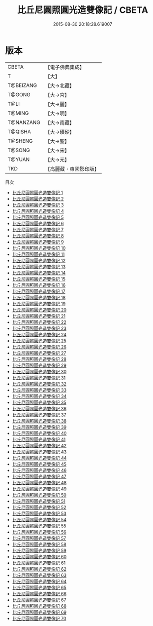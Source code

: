 #+TITLE: 比丘尼圓照圓光造雙像記 / CBETA

#+DATE: 2015-08-30 20:18:28.619007
* 版本
 |     CBETA|【電子佛典集成】|
 |         T|【大】     |
 | T@BEIZANG|【大→北藏】  |
 |    T@GONG|【大→宮】   |
 |      T@LI|【大→麗】   |
 |    T@MING|【大→明】   |
 | T@NANZANG|【大→南藏】  |
 |   T@QISHA|【大→磧砂】  |
 |   T@SHENG|【大→聖】   |
 |    T@SONG|【大→宋】   |
 |    T@YUAN|【大→元】   |
 |       TKD|【高麗藏・東國影印版】|
目次
 - [[file:KR6i0415_001.txt][比丘尼圓照圓光造雙像記 1]]
 - [[file:KR6i0415_002.txt][比丘尼圓照圓光造雙像記 2]]
 - [[file:KR6i0415_003.txt][比丘尼圓照圓光造雙像記 3]]
 - [[file:KR6i0415_004.txt][比丘尼圓照圓光造雙像記 4]]
 - [[file:KR6i0415_005.txt][比丘尼圓照圓光造雙像記 5]]
 - [[file:KR6i0415_006.txt][比丘尼圓照圓光造雙像記 6]]
 - [[file:KR6i0415_007.txt][比丘尼圓照圓光造雙像記 7]]
 - [[file:KR6i0415_008.txt][比丘尼圓照圓光造雙像記 8]]
 - [[file:KR6i0415_009.txt][比丘尼圓照圓光造雙像記 9]]
 - [[file:KR6i0415_010.txt][比丘尼圓照圓光造雙像記 10]]
 - [[file:KR6i0415_011.txt][比丘尼圓照圓光造雙像記 11]]
 - [[file:KR6i0415_012.txt][比丘尼圓照圓光造雙像記 12]]
 - [[file:KR6i0415_013.txt][比丘尼圓照圓光造雙像記 13]]
 - [[file:KR6i0415_014.txt][比丘尼圓照圓光造雙像記 14]]
 - [[file:KR6i0415_015.txt][比丘尼圓照圓光造雙像記 15]]
 - [[file:KR6i0415_016.txt][比丘尼圓照圓光造雙像記 16]]
 - [[file:KR6i0415_017.txt][比丘尼圓照圓光造雙像記 17]]
 - [[file:KR6i0415_018.txt][比丘尼圓照圓光造雙像記 18]]
 - [[file:KR6i0415_019.txt][比丘尼圓照圓光造雙像記 19]]
 - [[file:KR6i0415_020.txt][比丘尼圓照圓光造雙像記 20]]
 - [[file:KR6i0415_021.txt][比丘尼圓照圓光造雙像記 21]]
 - [[file:KR6i0415_022.txt][比丘尼圓照圓光造雙像記 22]]
 - [[file:KR6i0415_023.txt][比丘尼圓照圓光造雙像記 23]]
 - [[file:KR6i0415_024.txt][比丘尼圓照圓光造雙像記 24]]
 - [[file:KR6i0415_025.txt][比丘尼圓照圓光造雙像記 25]]
 - [[file:KR6i0415_026.txt][比丘尼圓照圓光造雙像記 26]]
 - [[file:KR6i0415_027.txt][比丘尼圓照圓光造雙像記 27]]
 - [[file:KR6i0415_028.txt][比丘尼圓照圓光造雙像記 28]]
 - [[file:KR6i0415_029.txt][比丘尼圓照圓光造雙像記 29]]
 - [[file:KR6i0415_030.txt][比丘尼圓照圓光造雙像記 30]]
 - [[file:KR6i0415_031.txt][比丘尼圓照圓光造雙像記 31]]
 - [[file:KR6i0415_032.txt][比丘尼圓照圓光造雙像記 32]]
 - [[file:KR6i0415_033.txt][比丘尼圓照圓光造雙像記 33]]
 - [[file:KR6i0415_034.txt][比丘尼圓照圓光造雙像記 34]]
 - [[file:KR6i0415_035.txt][比丘尼圓照圓光造雙像記 35]]
 - [[file:KR6i0415_036.txt][比丘尼圓照圓光造雙像記 36]]
 - [[file:KR6i0415_037.txt][比丘尼圓照圓光造雙像記 37]]
 - [[file:KR6i0415_038.txt][比丘尼圓照圓光造雙像記 38]]
 - [[file:KR6i0415_039.txt][比丘尼圓照圓光造雙像記 39]]
 - [[file:KR6i0415_040.txt][比丘尼圓照圓光造雙像記 40]]
 - [[file:KR6i0415_041.txt][比丘尼圓照圓光造雙像記 41]]
 - [[file:KR6i0415_042.txt][比丘尼圓照圓光造雙像記 42]]
 - [[file:KR6i0415_043.txt][比丘尼圓照圓光造雙像記 43]]
 - [[file:KR6i0415_044.txt][比丘尼圓照圓光造雙像記 44]]
 - [[file:KR6i0415_045.txt][比丘尼圓照圓光造雙像記 45]]
 - [[file:KR6i0415_046.txt][比丘尼圓照圓光造雙像記 46]]
 - [[file:KR6i0415_047.txt][比丘尼圓照圓光造雙像記 47]]
 - [[file:KR6i0415_048.txt][比丘尼圓照圓光造雙像記 48]]
 - [[file:KR6i0415_049.txt][比丘尼圓照圓光造雙像記 49]]
 - [[file:KR6i0415_050.txt][比丘尼圓照圓光造雙像記 50]]
 - [[file:KR6i0415_051.txt][比丘尼圓照圓光造雙像記 51]]
 - [[file:KR6i0415_052.txt][比丘尼圓照圓光造雙像記 52]]
 - [[file:KR6i0415_053.txt][比丘尼圓照圓光造雙像記 53]]
 - [[file:KR6i0415_054.txt][比丘尼圓照圓光造雙像記 54]]
 - [[file:KR6i0415_055.txt][比丘尼圓照圓光造雙像記 55]]
 - [[file:KR6i0415_056.txt][比丘尼圓照圓光造雙像記 56]]
 - [[file:KR6i0415_057.txt][比丘尼圓照圓光造雙像記 57]]
 - [[file:KR6i0415_058.txt][比丘尼圓照圓光造雙像記 58]]
 - [[file:KR6i0415_059.txt][比丘尼圓照圓光造雙像記 59]]
 - [[file:KR6i0415_060.txt][比丘尼圓照圓光造雙像記 60]]
 - [[file:KR6i0415_061.txt][比丘尼圓照圓光造雙像記 61]]
 - [[file:KR6i0415_062.txt][比丘尼圓照圓光造雙像記 62]]
 - [[file:KR6i0415_063.txt][比丘尼圓照圓光造雙像記 63]]
 - [[file:KR6i0415_064.txt][比丘尼圓照圓光造雙像記 64]]
 - [[file:KR6i0415_065.txt][比丘尼圓照圓光造雙像記 65]]
 - [[file:KR6i0415_066.txt][比丘尼圓照圓光造雙像記 66]]
 - [[file:KR6i0415_067.txt][比丘尼圓照圓光造雙像記 67]]
 - [[file:KR6i0415_068.txt][比丘尼圓照圓光造雙像記 68]]
 - [[file:KR6i0415_069.txt][比丘尼圓照圓光造雙像記 69]]
 - [[file:KR6i0415_070.txt][比丘尼圓照圓光造雙像記 70]]
